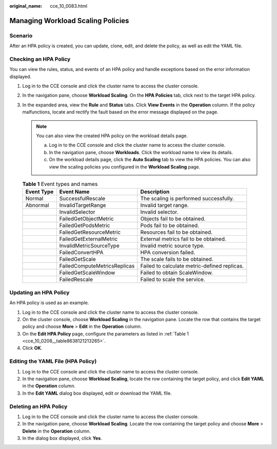 :original_name: cce_10_0083.html

.. _cce_10_0083:

Managing Workload Scaling Policies
==================================

Scenario
--------

After an HPA policy is created, you can update, clone, edit, and delete the policy, as well as edit the YAML file.

Checking an HPA Policy
----------------------

You can view the rules, status, and events of an HPA policy and handle exceptions based on the error information displayed.

#. Log in to the CCE console and click the cluster name to access the cluster console.
#. In the navigation pane, choose **Workload Scaling**. On the **HPA Policies** tab, click |image1| next to the target HPA policy.
#. In the expanded area, view the **Rule** and **Status** tabs. Click **View Events** in the **Operation** column. If the policy malfunctions, locate and rectify the fault based on the error message displayed on the page.

   .. note::

      You can also view the created HPA policy on the workload details page.

      a. Log in to the CCE console and click the cluster name to access the cluster console.
      b. In the navigation pane, choose **Workloads**. Click the workload name to view its details.
      c. On the workload details page, click the **Auto Scaling** tab to view the HPA policies. You can also view the scaling policies you configured in the **Workload Scaling** page.

   .. table:: **Table 1** Event types and names

      +------------+------------------------------+----------------------------------------------+
      | Event Type | Event Name                   | Description                                  |
      +============+==============================+==============================================+
      | Normal     | SuccessfulRescale            | The scaling is performed successfully.       |
      +------------+------------------------------+----------------------------------------------+
      | Abnormal   | InvalidTargetRange           | Invalid target range.                        |
      +------------+------------------------------+----------------------------------------------+
      |            | InvalidSelector              | Invalid selector.                            |
      +------------+------------------------------+----------------------------------------------+
      |            | FailedGetObjectMetric        | Objects fail to be obtained.                 |
      +------------+------------------------------+----------------------------------------------+
      |            | FailedGetPodsMetric          | Pods fail to be obtained.                    |
      +------------+------------------------------+----------------------------------------------+
      |            | FailedGetResourceMetric      | Resources fail to be obtained.               |
      +------------+------------------------------+----------------------------------------------+
      |            | FailedGetExternalMetric      | External metrics fail to be obtained.        |
      +------------+------------------------------+----------------------------------------------+
      |            | InvalidMetricSourceType      | Invalid metric source type.                  |
      +------------+------------------------------+----------------------------------------------+
      |            | FailedConvertHPA             | HPA conversion failed.                       |
      +------------+------------------------------+----------------------------------------------+
      |            | FailedGetScale               | The scale fails to be obtained.              |
      +------------+------------------------------+----------------------------------------------+
      |            | FailedComputeMetricsReplicas | Failed to calculate metric-defined replicas. |
      +------------+------------------------------+----------------------------------------------+
      |            | FailedGetScaleWindow         | Failed to obtain ScaleWindow.                |
      +------------+------------------------------+----------------------------------------------+
      |            | FailedRescale                | Failed to scale the service.                 |
      +------------+------------------------------+----------------------------------------------+

Updating an HPA Policy
----------------------

An HPA policy is used as an example.

#. Log in to the CCE console and click the cluster name to access the cluster console.
#. On the cluster console, choose **Workload Scaling** in the navigation pane. Locate the row that contains the target policy and choose **More** > **Edit** in the **Operation** column.
#. On the **Edit HPA Policy** page, configure the parameters as listed in :ref:`Table 1 <cce_10_0208__table8638121213265>`.
#. Click **OK**.

Editing the YAML File (HPA Policy)
----------------------------------

#. Log in to the CCE console and click the cluster name to access the cluster console.
#. In the navigation pane, choose **Workload Scaling**, locate the row containing the target policy, and click **Edit YAML** in the **Operation** column.
#. In the **Edit YAML** dialog box displayed, edit or download the YAML file.

Deleting an HPA Policy
----------------------

#. Log in to the CCE console and click the cluster name to access the cluster console.
#. In the navigation pane, choose **Workload Scaling**. Locate the row containing the target policy and choose **More** > **Delete** in the **Operation** column.
#. In the dialog box displayed, click **Yes**.

.. |image1| image:: /_static/images/en-us_image_0000001695737185.png
